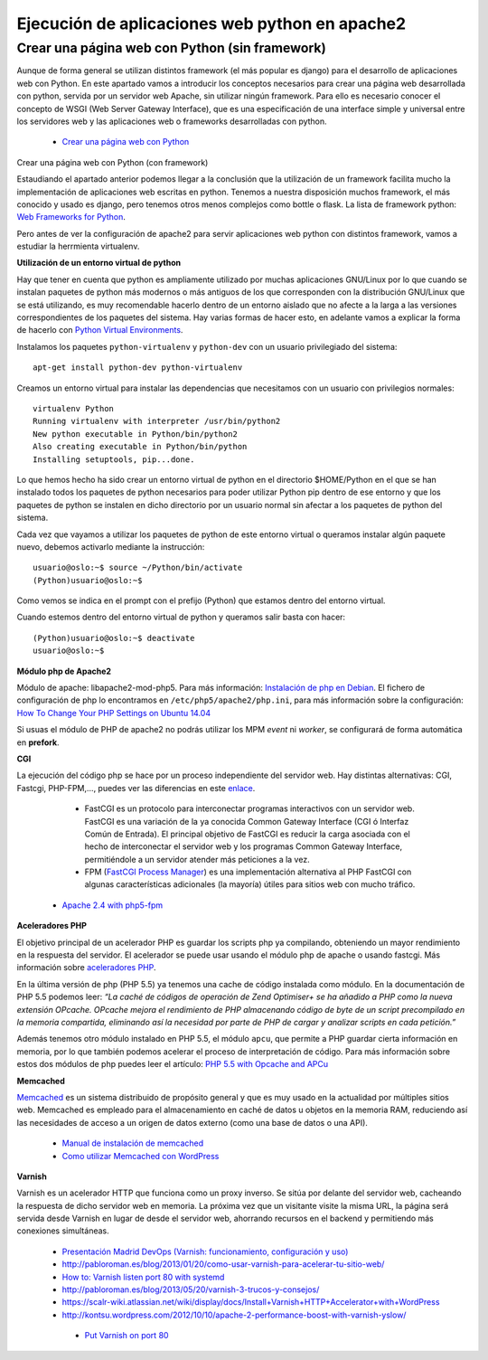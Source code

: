 Ejecución de aplicaciones web python en apache2
===============================================

Crear una página web con Python (sin framework)
-----------------------------------------------

Aunque de forma general se utilizan distintos framework (el más popular es django) para el desarrollo de aplicaciones web con Python. En este apartado vamos a introducir los  conceptos necesarios para crear una página web desarrollada con python, servida por un servidor web Apache, sin utilizar ningún framework. Para ello es necesario conocer el concepto de WSGI (Web Server Gateway Interface), que es una especificación de una interface simple y universal entre los servidores web y las aplicaciones web o frameworks desarrolladas con python.

    * `Crear una página web con Python <http://www.josedomingo.org/pledin/2015/03/crear-una-pagina-web-con-python/>`_


Crear una página web con Python (con framework)

Estaudiando el apartado anterior podemos llegar a la conclusión que la utilización de un framework facilita mucho la implementación de aplicaciones web escritas en python. Tenemos a nuestra disposición muchos framework, el más conocido y usado es django, pero tenemos otros menos complejos como bottle o flask. La lista de framework python: `Web Frameworks for Python <https://wiki.python.org/moin/WebFrameworks>`_.

Pero antes de ver la configuración de apache2 para servir aplicaciones web python con distintos framework, vamos a estudiar la herrmienta virtualenv.

**Utilización de un entorno virtual de python**

Hay que tener en cuenta que python es ampliamente utilizado por muchas aplicaciones GNU/Linux por lo que cuando se instalan paquetes de python más modernos o más antiguos de los que corresponden con la distribución GNU/Linux que se está utilizando, es muy recomendable hacerlo dentro de un entorno aislado que no afecte a la larga a las versiones correspondientes de los paquetes del sistema. Hay varias formas de hacer esto, en adelante vamos a explicar la forma de hacerlo con `Python Virtual Environments <http://docs.python-guide.org/en/latest/dev/virtualenvs/>`_. 

Instalamos los paquetes ``python-virtualenv`` y ``python-dev`` con un usuario privilegiado del sistema::

    apt-get install python-dev python-virtualenv

Creamos un entorno virtual para instalar las dependencias que necesitamos con un usuario con privilegios normales::

    virtualenv Python
    Running virtualenv with interpreter /usr/bin/python2
    New python executable in Python/bin/python2
    Also creating executable in Python/bin/python
    Installing setuptools, pip...done.

Lo que hemos hecho ha sido crear un entorno virtual de python en el directorio $HOME/Python en el que se han instalado todos los paquetes de python necesarios para poder utilizar Python pip dentro de ese entorno y que los paquetes de python se instalen en dicho directorio por un usuario normal sin afectar a los paquetes de python del sistema.

Cada vez que vayamos a utilizar los paquetes de python de este entorno virtual o queramos instalar algún paquete nuevo, debemos activarlo mediante la instrucción::

    usuario@oslo:~$ source ~/Python/bin/activate
    (Python)usuario@oslo:~$

Como vemos se indica en el prompt con el prefijo (Python) que estamos dentro del entorno virtual.

Cuando estemos dentro del entorno virtual de python y queramos salir basta con hacer::

    (Python)usuario@oslo:~$ deactivate
    usuario@oslo:~$



























**Módulo php de Apache2**

Módulo de apache: libapache2-mod-php5. Para más información: `Instalación de php en Debian <http://php.net/manual/es/install.unix.debian.php#install.unix.debian>`_. El fichero de configuración de php lo encontramos en ``/etc/php5/apache2/php.ini``, para más información sobre la configuración: `How To Change Your PHP Settings on Ubuntu 14.04  <https://www.digitalocean.com/community/tutorials/how-to-change-your-php-settings-on-ubuntu-14-04>`_

Si usuas el módulo de PHP de apache2 no podrás utilizar los MPM *event* ni *worker*, se configurará de forma automática en **prefork**.

**CGI**

La ejecución del código php se hace por un proceso independiente del servidor web. Hay distintas alternativas: CGI, Fastcgi, PHP-FPM,…, puedes ver las diferencias en este `enlace <http://serverfault.com/questions/645755/differences-and-dis-advanages-between-fast-cgi-cgi-mod-php-suphp-php-fpm>`_.

	* FastCGI es un protocolo para interconectar programas interactivos con un servidor web. FastCGI es una variación de la ya conocida Common Gateway Interface (CGI ó Interfaz Común de Entrada). El principal objetivo de FastCGI es reducir la carga asociada con el hecho de interconectar el servidor web y los programas Common Gateway Interface, permitiéndole a un servidor atender más peticiones a la vez.
	* FPM (`FastCGI Process Manager <http://php.net/manual/es/install.fpm.php>`_) es una implementación alternativa al PHP FastCGI con algunas características adicionales (la mayoría) útiles para sitios web con mucho tráfico.
    * `Apache 2.4 with php5-fpm <https://www.digitalocean.com/community/questions/apache-2-4-with-php5-fpm>`_

**Aceleradores PHP**

El objetivo principal de un acelerador PHP es guardar los scripts php ya compilando, obteniendo un mayor rendimiento en la respuesta del servidor. El acelerador se puede usar usando el módulo php de apache o usando fastcgi. Más información sobre `aceleradores PHP <http://www.maestrosdelweb.com/aceleradores-de-php/>`_.

En la última versión de php (PHP 5.5) ya tenemos una cache de código instalada como módulo. En la documentación de PHP 5.5 podemos leer: *“La caché de códigos de operación de Zend Optimiser+ se ha añadido a PHP como la nueva extensión OPcache. OPcache mejora el rendimiento de PHP almacenando código de byte de un script precompilado en la memoria compartida, eliminando así la necesidad por parte de PHP de cargar y analizar scripts en cada petición.”*

Además tenemos otro módulo instalado en PHP 5.5, el módulo ``apcu``, que permite a PHP guardar cierta información en memoria, por lo que también podemos acelerar el proceso de interpretación de código. Para más información sobre estos dos módulos de php puedes leer el artículo: `PHP 5.5 with Opcache and APCu <http://jessesnet.com/development-notes/2014/php-55-opcache-apcu/>`_

**Memcached**

`Memcached <http://memcached.org/>`_ es un sistema distribuido de propósito general y que es muy usado en la actualidad por múltiples sitios web. Memcached es empleado para el almacenamiento en caché de datos u objetos en la memoria RAM, reduciendo así las necesidades de acceso a un origen de datos externo (como una base de datos o una API).

    * `Manual de instalación de memcached <http://www.pontikis.net/blog/install-memcached-php-debian>`_
    * `Como utilizar Memcached con WordPress <https://raiolanetworks.es/blog/como-utilizar-memcached-con-wordpress/>`_

**Varnish**

Varnish es un acelerador HTTP que funciona como un proxy inverso. Se sitúa por delante del servidor web, cacheando la respuesta de dicho servidor web en memoria. La próxima vez que un visitante visite la misma URL, la página será servida desde Varnish en lugar de desde el servidor web, ahorrando recursos en el backend y permitiendo más conexiones simultáneas.

    * `Presentación Madrid DevOps (Varnish: funcionamiento, configuración y uso) <http://www.youtube.com/watch?v=A5poVWqjJrs>`_
    * `http://pabloroman.es/blog/2013/01/20/como-usar-varnish-para-acelerar-tu-sitio-web/ <http://pabloroman.es/blog/2013/01/20/como-usar-varnish-para-acelerar-tu-sitio-web/>`_
    * `How to: Varnish listen port 80 with systemd <http://deshack.net/how-to-varnish-listen-port-80-systemd/>`_
    * `http://pabloroman.es/blog/2013/05/20/varnish-3-trucos-y-consejos/ <http://pabloroman.es/blog/2013/05/20/varnish-3-trucos-y-consejos/>`_
    * `https://scalr-wiki.atlassian.net/wiki/display/docs/Install+Varnish+HTTP+Accelerator+with+WordPress <https://scalr-wiki.atlassian.net/wiki/display/docs/Install+Varnish+HTTP+Accelerator+with+WordPress>`_
    * `http://kontsu.wordpress.com/2012/10/10/apache-2-performance-boost-with-varnish-yslow/ <http://kontsu.wordpress.com/2012/10/10/apache-2-performance-boost-with-varnish-yslow/>`_
     * `Put Varnish on port 80 <http://www.varnish-cache.org/docs/trunk/tutorial/putting_varnish_on_port_80.html>`_

